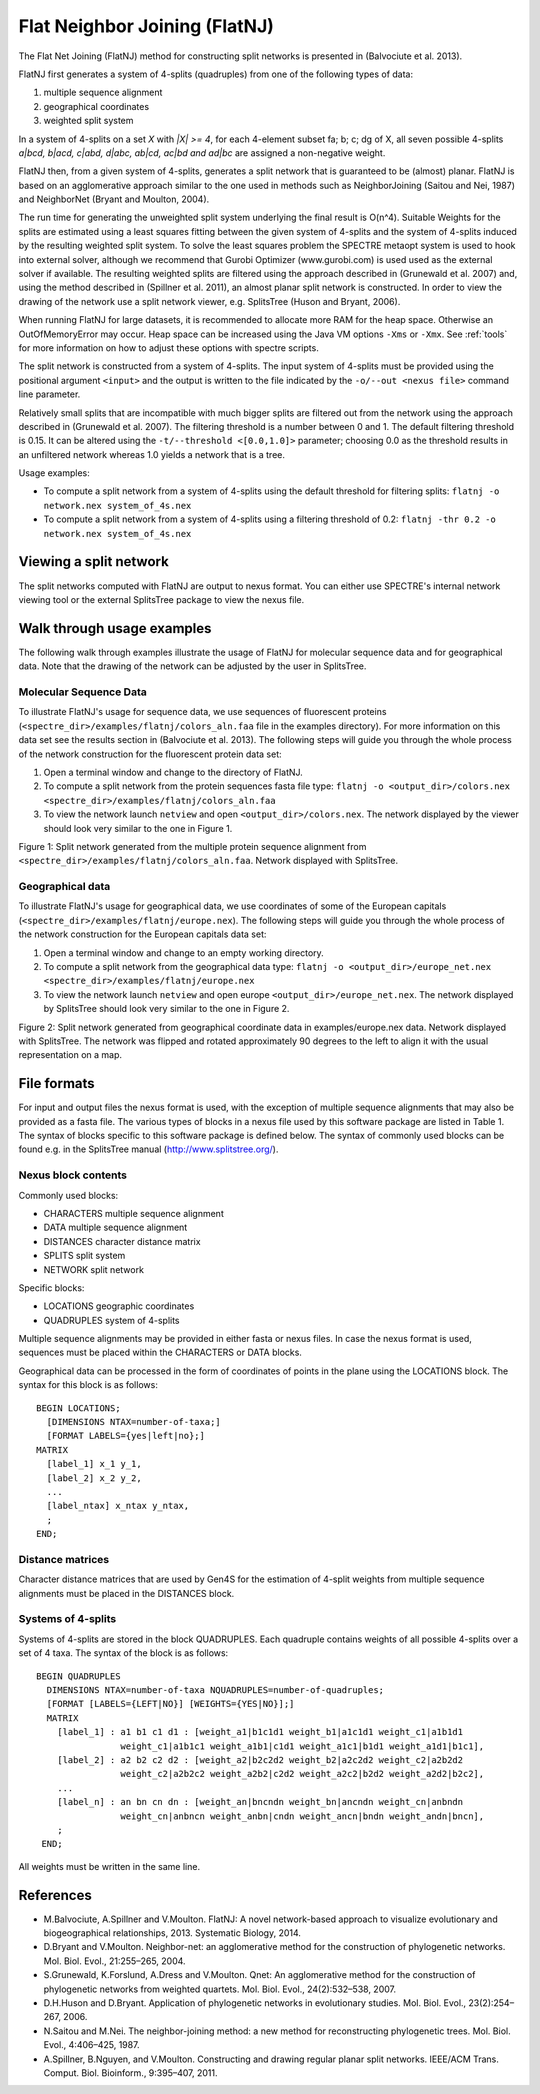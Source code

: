 .. _flatnj:

Flat Neighbor Joining (FlatNJ)
==============================

The Flat Net Joining (FlatNJ) method for constructing split networks is presented in (Balvociute et al. 2013).

FlatNJ first generates a system of 4-splits (quadruples) from one of the following types of data:

1. multiple sequence alignment
2. geographical coordinates
3. weighted split system

In a system of 4-splits on a set `X` with `|X| >= 4`, for each 4-element subset fa; b; c; dg of X, all seven possible 4-splits
`a|bcd, b|acd, c|abd, d|abc, ab|cd, ac|bd and ad|bc` are assigned a non-negative weight.

FlatNJ then, from a given system of 4-splits, generates a split network that is guaranteed to be (almost) planar. FlatNJ
is based on an agglomerative approach similar to the one used in methods such as NeighborJoining (Saitou and Nei, 1987)
and NeighborNet (Bryant and Moulton, 2004).

The run time for generating the unweighted split system underlying the final result is O(n^4). Suitable Weights
for the splits are estimated using a least squares fitting between the given system of 4-splits and the system of 4-splits
induced by the resulting weighted split system. To solve the least squares problem the SPECTRE metaopt system is used to
hook into external solver, although we recommend that Gurobi Optimizer (www.gurobi.com) is used used as the external solver if available.
The resulting weighted splits are filtered using the approach described in (Grunewald et al. 2007) and, using
the method described in (Spillner et al. 2011), an almost planar split network is constructed. In order to view the
drawing of the network use a split network viewer, e.g. SplitsTree (Huson and Bryant, 2006).

When running FlatNJ for large datasets, it is recommended to allocate more RAM for the heap space. Otherwise an
OutOfMemoryError may occur. Heap space can be increased using the Java VM options ``-Xms`` or ``-Xmx``. See :ref:`tools` for
more information on how to adjust these options with spectre scripts.

The split network is constructed from a system of 4-splits. The input system of 4-splits must be provided using
the positional argument ``<input>`` and the output is written to the file indicated by the ``-o/--out <nexus file>``
command line parameter.

Relatively small splits that are incompatible with much bigger splits are filtered out from the network using the approach
described in (Grunewald et al. 2007). The filtering threshold is a number between 0 and 1. The default filtering threshold
is 0.15. It can be altered using the ``-t/--threshold <[0.0,1.0]>`` parameter; choosing 0.0 as the threshold results in
an unfiltered network whereas 1.0 yields a network that is a tree.

Usage examples:

* To compute a split network from a system of 4-splits using the default threshold for filtering splits: ``flatnj -o network.nex system_of_4s.nex``
* To compute a split network from a system of 4-splits using a filtering threshold of 0.2: ``flatnj -thr 0.2 -o network.nex system_of_4s.nex``


Viewing a split network
-----------------------

The split networks computed with FlatNJ are output to nexus format.  You can either use SPECTRE's internal network viewing
tool or the external SplitsTree package to view the nexus file.

Walk through usage examples
---------------------------

The following walk through examples illustrate the usage of FlatNJ for molecular sequence data and for geographical data.
Note that the drawing of the network can be adjusted by the user in SplitsTree.

Molecular Sequence Data
~~~~~~~~~~~~~~~~~~~~~~~

To illustrate FlatNJ's usage for sequence data, we use sequences of fluorescent proteins (``<spectre_dir>/examples/flatnj/colors_aln.faa`` file in the
examples directory). For more information on this data set see the results section in (Balvociute et al. 2013). The
following steps will guide you through the whole process of the network construction for the fluorescent protein data set:

1. Open a terminal window and change to the directory of FlatNJ.

2. To compute a split network from the protein sequences fasta file type: ``flatnj -o <output_dir>/colors.nex <spectre_dir>/examples/flatnj/colors_aln.faa``

3. To view the network launch ``netview`` and open ``<output_dir>/colors.nex``. The network displayed by the viewer should look very similar to the one in Figure 1.


.. image:: images/flatnj-fig1.png
    :scale: 50 %

Figure 1: Split network generated from the multiple protein sequence alignment from ``<spectre_dir>/examples/flatnj/colors_aln.faa``.
Network displayed with SplitsTree.


Geographical data
~~~~~~~~~~~~~~~~~

To illustrate FlatNJ's usage for geographical data, we use coordinates of some of the European capitals (``<spectre_dir>/examples/flatnj/europe.nex``).
The following steps will guide you through the whole process of the network construction for the European capitals data set:

1. Open a terminal window and change to an empty working directory.
2. To compute a split network from the geographical data type: ``flatnj -o <output_dir>/europe_net.nex <spectre_dir>/examples/flatnj/europe.nex``
3. To view the network launch ``netview`` and open europe ``<output_dir>/europe_net.nex``. The network displayed by SplitsTree should look very similar to the one in Figure 2.

.. image:: images/flatnj-fig2.png
    :scale: 50 %

Figure 2: Split network generated from geographical coordinate data in examples/europe.nex data. Network
displayed with SplitsTree. The network was flipped and rotated approximately 90 degrees to the left to align it
with the usual representation on a map.


File formats
------------

For input and output files the nexus format is used, with the exception of multiple sequence alignments that may
also be provided as a fasta file. The various types of blocks in a nexus file used by this software package are listed
in Table 1. The syntax of blocks specific to this software package is defined below. The syntax of commonly used
blocks can be found e.g. in the SplitsTree manual (http://www.splitstree.org/).

Nexus block contents
~~~~~~~~~~~~~~~~~~~~

Commonly used blocks:

* CHARACTERS multiple sequence alignment
* DATA multiple sequence alignment
* DISTANCES character distance matrix
* SPLITS split system
* NETWORK split network

Specific blocks:

* LOCATIONS geographic coordinates
* QUADRUPLES system of 4-splits

Multiple sequence alignments may be provided in either fasta or nexus files. In case the nexus format is used,
sequences must be placed within the CHARACTERS or DATA blocks.

Geographical data can be processed in the form of coordinates of points in the plane using the LOCATIONS block.
The syntax for this block is as follows::

  BEGIN LOCATIONS;
    [DIMENSIONS NTAX=number-of-taxa;]
    [FORMAT LABELS={yes|left|no};]
  MATRIX
    [label_1] x_1 y_1,
    [label_2] x_2 y_2,
    ...
    [label_ntax] x_ntax y_ntax,
    ;
  END;


Distance matrices
~~~~~~~~~~~~~~~~~

Character distance matrices that are used by Gen4S for the estimation of 4-split weights from multiple sequence
alignments must be placed in the DISTANCES block.


Systems of 4-splits
~~~~~~~~~~~~~~~~~~~

Systems of 4-splits are stored in the block QUADRUPLES. Each quadruple contains weights of all possible 4-splits over
a set of 4 taxa. The syntax of the block is as follows::

  BEGIN QUADRUPLES
    DIMENSIONS NTAX=number-of-taxa NQUADRUPLES=number-of-quadruples;
    [FORMAT [LABELS={LEFT|NO}] [WEIGHTS={YES|NO}];]
    MATRIX
      [label_1] : a1 b1 c1 d1 : [weight_a1|b1c1d1 weight_b1|a1c1d1 weight_c1|a1b1d1
                  weight_c1|a1b1c1 weight_a1b1|c1d1 weight_a1c1|b1d1 weight_a1d1|b1c1],
      [label_2] : a2 b2 c2 d2 : [weight_a2|b2c2d2 weight_b2|a2c2d2 weight_c2|a2b2d2
                  weight_c2|a2b2c2 weight_a2b2|c2d2 weight_a2c2|b2d2 weight_a2d2|b2c2],
      ...
      [label_n] : an bn cn dn : [weight_an|bncndn weight_bn|ancndn weight_cn|anbndn
                  weight_cn|anbncn weight_anbn|cndn weight_ancn|bndn weight_andn|bncn],
      ;
   END;

All weights must be written in the same line.



References
----------

* M.Balvociute, A.Spillner and V.Moulton. FlatNJ: A novel network-based approach to visualize evolutionary and biogeographical relationships, 2013. Systematic Biology, 2014.

* D.Bryant and V.Moulton. Neighbor-net: an agglomerative method for the construction of phylogenetic networks. Mol. Biol. Evol., 21:255–265, 2004.

* S.Grunewald, K.Forslund, A.Dress and V.Moulton. Qnet: An agglomerative method for the construction of phylogenetic networks from weighted quartets. Mol. Biol. Evol., 24(2):532–538, 2007.

* D.H.Huson and D.Bryant. Application of phylogenetic networks in evolutionary studies. Mol. Biol. Evol., 23(2):254–267, 2006.

* N.Saitou and M.Nei. The neighbor-joining method: a new method for reconstructing phylogenetic trees. Mol. Biol. Evol., 4:406–425, 1987.

* A.Spillner, B.Nguyen, and V.Moulton. Constructing and drawing regular planar split networks. IEEE/ACM Trans. Comput. Biol. Bioinform., 9:395–407, 2011.
